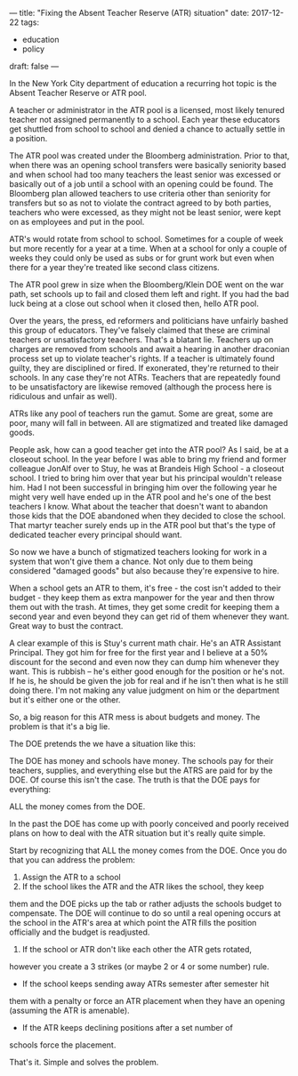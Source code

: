 ---
title: "Fixing the Absent Teacher Reserve (ATR) situation"
date: 2017-12-22
tags:
- education
-  policy
draft: false
---

In the New York City department of education a recurring hot topic is
the Absent Teacher Reserve or ATR pool.

A teacher or administrator in the ATR pool is a licensed, most likely
tenured teacher not assigned permanently to a school. Each year these
educators get shuttled from school to school and denied a chance to
actually settle in a position.

The ATR pool was created under the Bloomberg administration. Prior to
that, when there was an opening school transfers were basically
seniority based and when school had too many teachers the least senior
was excessed or basically out of a job until a school with an opening
could be found. The Bloomberg plan allowed teachers to use criteria
other than seniority for transfers but so as not to violate the
contract agreed to by both parties, teachers who were excessed, as
they might not be least senior, were kept on as employees and put in
the pool.

ATR's would rotate from school to school. Sometimes for a couple of
week but more recently for a year at a time. When at a school for only
a couple of weeks they could only be used as subs or for grunt work
but even when there for a year they're treated like second class
citizens.

The ATR pool grew in size when the Bloomberg/Klein DOE went on the war
path, set schools up to fail and closed them left and right. If you
had the bad luck being at a close out school when it closed then, hello
ATR pool.

Over the years, the press, ed reformers and politicians have unfairly
bashed this group of educators. They've falsely claimed that these are
criminal teachers or unsatisfactory teachers. That's a blatant
lie. Teachers up on charges are removed from schools and await a
hearing in another draconian process set up to violate teacher's
rights. If a teacher is ultimately found guilty, they are disciplined
or fired. If exonerated, they're returned to their schools. In any
case they're not ATRs. Teachers that are repeatedly found to be
unsatisfactory are likewise removed (although the process here is
ridiculous and unfair as well).

ATRs like any pool of teachers run the gamut. Some are great, some are
poor, many will fall in between. All are stigmatized and treated like
damaged goods.

People ask, how can a good teacher get into the ATR pool? As I said,
be at a closeout school. In the year before I was able to bring my friend
and former colleague JonAlf over to Stuy, he was at Brandeis High
School - a
closeout school. I tried to bring him over that year but his principal
wouldn't release him. Had I not been successful in bringing him over
the following year he might very well have ended up in the ATR pool
and he's one of the best teachers I know. What about the teacher that
doesn't want to abandon those kids that the DOE abandoned when they
decided to close the school. That martyr teacher surely ends up in the
ATR pool but that's the type of dedicated teacher every principal
should want.

So now we have a bunch of stigmatized teachers looking for work in a
system that won't give them a chance. Not only due to them being
considered "damaged goods" but also because they're expensive to
hire.

When a school gets an ATR to them, it's free - the cost isn't added to
their budget - they keep them as extra manpower for the year and then
throw them out with the trash. At times, they get some credit for
keeping them a second year and even beyond they can get rid of them
whenever they want. Great way to bust the contract.

A clear example of this is Stuy's  current math chair. He's an ATR
Assistant Principal. They got him for free for the first year and I
believe at a 50% discount for the second and even now they can dump
him whenever they want. This is rubbish -- he's either good enough for
the position or he's not. If he is, he should be given the job for
real and if he isn't then what is he still doing there. I'm not making
any value judgment on him or the department but it's either one or the
other.

So, a big reason for this ATR mess is about budgets and money. The
problem is that it's a big lie.

The DOE pretends the we have a situation like this:



#+BEGIN_SRC ditaa :file ../files/img/atr1.png :exports none :tangle no
{{< highlight "python" >}}




+------------------------+             +-----------------------+
|                        |             |                       |
|                        |             |                       |
|     Dept of Ed         |             |   School              |
|                        |             |                       |
|                        |             |                       |
|                        |             |                       |
|                        |             |                       |
+---------+--------------+             +-----------+-----------+
|                                        |
|                                        |
| MONEY                                  | MONEY
|                                        |
|                                        |
|                                        |
v                                        v

ATR TEACHERS                             APPOINTED TEACHERS

{{< / highlight >}}
#+END_SRC

#+RESULTS:
[[file:../files/img/atr1.png]]

#+ATTR_HTML: :align center :height 250
[[file:/img/atr1.png]]

The DOE has money and schools have money. The schools pay for their
teachers, supplies, and everything else but the ATRS are paid for by
the DOE. Of course this isn't the case. The truth is that the DOE pays
for everything:

#+BEGIN_SRC ditaa :file ../files/img/atr2.png :exports none :tangle no
{{< highlight "python" >}}

+---------------------+
|                     |
|                     v
+------------------------+     |       +-----------------------+
|                        |     |       |                       |
|                        |     |       |                       |
|     Dept of Ed         |     |       |   School              |
|                        |     |       |                       |
|                        |     |       |                       |
|                        |     |       |                       |
|                        |     |       |                       |
+---------+--------------+     |       +-----------+-----------+
|                    |                   |
+--------------------+                   |
| MONEY                                  | MONEY
|                                        |
|                                        |
|                                        |
v                                        v

ATR TEACHERS                             APPOINTED TEACHERS

{{< / highlight >}}
#+END_SRC

#+RESULTS:
[[file:../files/img/atr2.png]]

#+ATTR_HTML: :align center :height 250
[[file:/img/atr2.png]]

ALL the money comes from the DOE.

In the past the DOE has come up with poorly conceived and poorly
received plans on how to deal with the ATR situation but it's really
quite simple.

Start by recognizing that ALL the money comes from the DOE. Once you
do that you can address the problem:

1. Assign the ATR to a school
2. If the school likes the ATR and the ATR likes the school, they keep
them and the DOE picks up the tab or rather adjusts the schools
budget to compensate. The DOE will continue to do so until a real
opening occurs at the school in the ATR's area at which point the
ATR fills the position officially and the budget is readjusted.
3. If the school or ATR don't like each other the ATR gets rotated,
however you create a 3 strikes (or maybe 2 or 4 or some number)
rule.
- If the school keeps sending away ATRs semester after semester hit
them with a penalty or force an ATR placement when they have an
opening (assuming the ATR is amenable).
- If the ATR keeps declining positions after a set number of
schools force the placement.

That's it. Simple and solves the problem.

